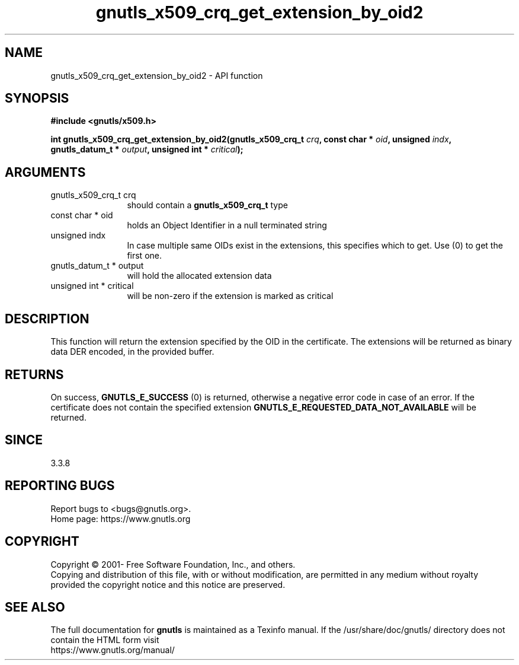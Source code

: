 .\" DO NOT MODIFY THIS FILE!  It was generated by gdoc.
.TH "gnutls_x509_crq_get_extension_by_oid2" 3 "3.7.0" "gnutls" "gnutls"
.SH NAME
gnutls_x509_crq_get_extension_by_oid2 \- API function
.SH SYNOPSIS
.B #include <gnutls/x509.h>
.sp
.BI "int gnutls_x509_crq_get_extension_by_oid2(gnutls_x509_crq_t " crq ", const char * " oid ", unsigned " indx ", gnutls_datum_t * " output ", unsigned int * " critical ");"
.SH ARGUMENTS
.IP "gnutls_x509_crq_t crq" 12
should contain a \fBgnutls_x509_crq_t\fP type
.IP "const char * oid" 12
holds an Object Identifier in a null terminated string
.IP "unsigned indx" 12
In case multiple same OIDs exist in the extensions, this
specifies which to get. Use (0) to get the first one.
.IP "gnutls_datum_t * output" 12
will hold the allocated extension data
.IP "unsigned int * critical" 12
will be non\-zero if the extension is marked as critical
.SH "DESCRIPTION"
This function will return the extension specified by the OID in
the certificate.  The extensions will be returned as binary data
DER encoded, in the provided buffer.
.SH "RETURNS"
On success, \fBGNUTLS_E_SUCCESS\fP (0) is returned, otherwise a
negative error code in case of an error.  If the certificate does not
contain the specified extension
\fBGNUTLS_E_REQUESTED_DATA_NOT_AVAILABLE\fP will be returned.
.SH "SINCE"
3.3.8
.SH "REPORTING BUGS"
Report bugs to <bugs@gnutls.org>.
.br
Home page: https://www.gnutls.org

.SH COPYRIGHT
Copyright \(co 2001- Free Software Foundation, Inc., and others.
.br
Copying and distribution of this file, with or without modification,
are permitted in any medium without royalty provided the copyright
notice and this notice are preserved.
.SH "SEE ALSO"
The full documentation for
.B gnutls
is maintained as a Texinfo manual.
If the /usr/share/doc/gnutls/
directory does not contain the HTML form visit
.B
.IP https://www.gnutls.org/manual/
.PP
